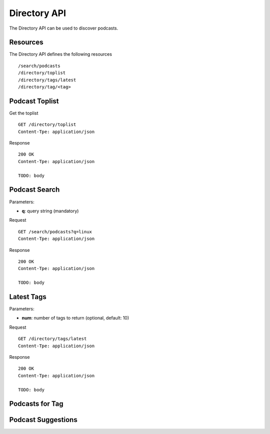 .. _directory-api:

Directory API
=============

The Directory API can be used to discover podcasts.


Resources
---------

The Directory API defines the following resources ::

    /search/podcasts
    /directory/toplist
    /directory/tags/latest
    /directory/tag/<tag>


Podcast Toplist
---------------

Get the toplist ::

    GET /directory/toplist
    Content-Tpe: application/json


Response ::

    200 OK
    Content-Tpe: application/json

    TODO: body


Podcast Search
--------------

Parameters:

* **q**: query string (mandatory)


Request ::

    GET /search/podcasts?q=linux
    Content-Tpe: application/json


Response ::

    200 OK
    Content-Tpe: application/json

    TODO: body


Latest Tags
-----------

Parameters:

* **num**: number of tags to return (optional, default: 10)


Request ::

    GET /directory/tags/latest
    Content-Tpe: application/json


Response ::

    200 OK
    Content-Tpe: application/json

    TODO: body


Podcasts for Tag
----------------


Podcast Suggestions
-------------------


